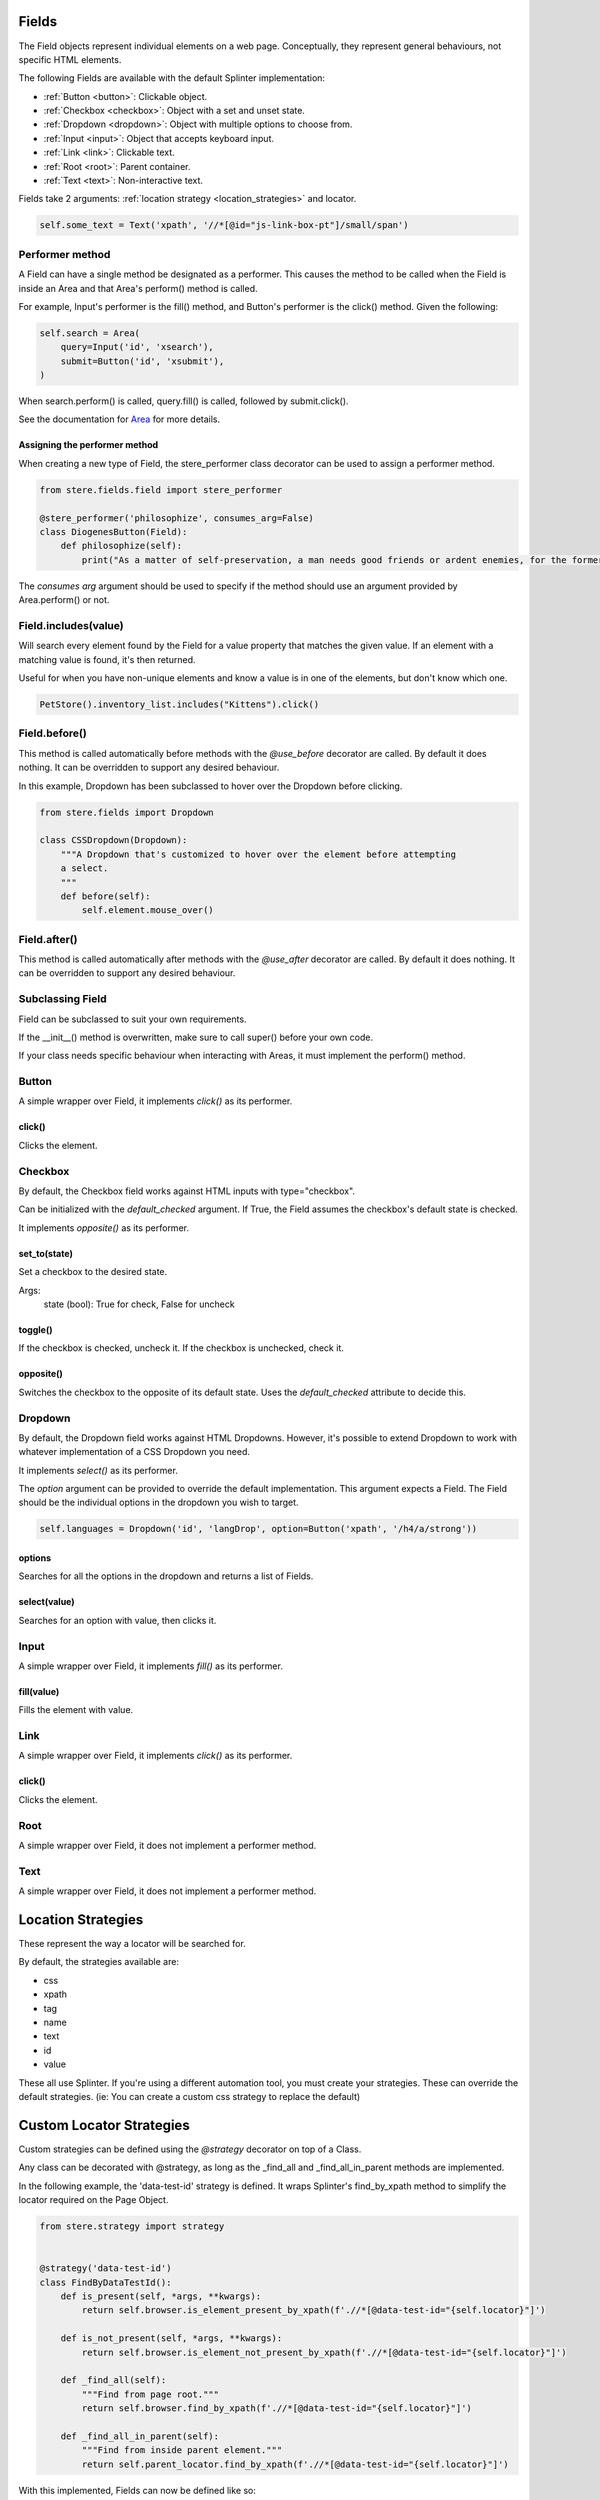 Fields
------

The Field objects represent individual elements on a web page.
Conceptually, they represent general behaviours, not specific HTML elements.

The following Fields are available with the default Splinter implementation:

- :ref:`Button <button>`: Clickable object.
- :ref:`Checkbox <checkbox>`: Object with a set and unset state.
- :ref:`Dropdown <dropdown>`: Object with multiple options to choose from.
- :ref:`Input <input>`: Object that accepts keyboard input.
- :ref:`Link <link>`: Clickable text.
- :ref:`Root <root>`: Parent container.
- :ref:`Text <text>`: Non-interactive text.

Fields take 2 arguments: :ref:`location strategy <location_strategies>` and locator.

.. code-block:: python

    self.some_text = Text('xpath', '//*[@id="js-link-box-pt"]/small/span')


Performer method
~~~~~~~~~~~~~~~~

A Field can have a single method be designated as a performer.
This causes the method to be called when the Field is inside an Area and that Area's perform() method is called.

For example, Input's performer is the fill() method, and Button's performer is the click() method. Given the following:

.. code-block:: python

    self.search = Area(
        query=Input('id', 'xsearch'),
        submit=Button('id', 'xsubmit'),
    )

When search.perform() is called, query.fill() is called, followed by submit.click().

See the documentation for `Area <https://stere.readthedocs.io/en/latest/area.html>`_ for more details.


Assigning the performer method
++++++++++++++++++++++++++++++

When creating a new type of Field, the stere_performer class decorator can be used to assign a performer method.

.. code-block:: python

    from stere.fields.field import stere_performer

    @stere_performer('philosophize', consumes_arg=False)
    class DiogenesButton(Field):
        def philosophize(self):
            print("As a matter of self-preservation, a man needs good friends or ardent enemies, for the former instruct him and the latter take him to task.")

The `consumes arg` argument should be used to specify if the method should use an argument provided by Area.perform() or not.


Field.includes(value)
~~~~~~~~~~~~~~~~~~~~~

Will search every element found by the Field for a value property that matches the given value.
If an element with a matching value is found, it's then returned.

Useful for when you have non-unique elements and know a value is in one of the elements, but don't know which one.

.. code-block:: python

    PetStore().inventory_list.includes("Kittens").click()


Field.before()
~~~~~~~~~~~~~~

This method is called automatically before methods with the `@use_before` decorator are called.
By default it does nothing. It can be overridden to support any desired behaviour.

In this example, Dropdown has been subclassed to hover over the Dropdown before clicking.

.. code-block:: python

    from stere.fields import Dropdown

    class CSSDropdown(Dropdown):
        """A Dropdown that's customized to hover over the element before attempting
        a select.
        """
        def before(self):
            self.element.mouse_over()


Field.after()
~~~~~~~~~~~~~
This method is called automatically after methods with the `@use_after` decorator are called.
By default it does nothing. It can be overridden to support any desired behaviour.


Subclassing Field
~~~~~~~~~~~~~~~~~

Field can be subclassed to suit your own requirements.

If the __init__() method is overwritten, make sure to call super() before your own code.

If your class needs specific behaviour when interacting with Areas, it must implement the perform() method.

Button
~~~~~~
.. _button:

A simple wrapper over Field, it implements `click()` as its performer.

click()
+++++++

Clicks the element.


Checkbox
~~~~~~~~
.. _checkbox:

By default, the Checkbox field works against HTML inputs with type="checkbox".

Can be initialized with the `default_checked` argument. If True, the Field assumes the checkbox's default state is checked.

It implements `opposite()` as its performer.

set_to(state)
+++++++++++++

Set a checkbox to the desired state.

Args:
    state (bool): True for check, False for uncheck

toggle()
++++++++

If the checkbox is checked, uncheck it. If the checkbox is unchecked, check it.

opposite()
++++++++++

Switches the checkbox to the opposite of its default state. Uses the `default_checked` attribute to decide this.


Dropdown
~~~~~~~~
.. _dropdown:

By default, the Dropdown field works against HTML Dropdowns.
However, it's possible to extend Dropdown to work with whatever implementation of a CSS Dropdown you need.

It implements `select()` as its performer.

The `option` argument can be provided to override the default implementation.
This argument expects a Field. The Field should be the individual options in the dropdown you wish to target.

.. code-block:: python

    self.languages = Dropdown('id', 'langDrop', option=Button('xpath', '/h4/a/strong'))

options
+++++++

Searches for all the options in the dropdown and returns a list of Fields.

select(value)
+++++++++++++

Searches for an option with value, then clicks it.


Input
~~~~~
.. _input:

A simple wrapper over Field, it implements `fill()` as its performer.


fill(value)
+++++++++++

Fills the element with value.


Link
~~~~~
.. _link:

A simple wrapper over Field, it implements `click()` as its performer.

click()
+++++++

Clicks the element.


Root
~~~~~
.. _root:

A simple wrapper over Field, it does not implement a performer method.


Text
~~~~~
.. _text:

A simple wrapper over Field, it does not implement a performer method.


Location Strategies
-------------------
.. _location_strategies:

These represent the way a locator will be searched for.

By default, the strategies available are:

- css
- xpath
- tag
- name
- text
- id
- value

These all use Splinter. If you're using a different automation tool, you must create your strategies. These can override the default strategies. (ie: You can create a custom css strategy to replace the default)


Custom Locator Strategies
-------------------------

Custom strategies can be defined using the `@strategy` decorator on top of a Class.

Any class can be decorated with @strategy, as long as the _find_all and _find_all_in_parent methods are implemented.

In the following example, the 'data-test-id' strategy is defined.
It wraps Splinter's find_by_xpath method to simplify the locator required on the Page Object.


.. code-block:: python

    from stere.strategy import strategy


    @strategy('data-test-id')
    class FindByDataTestId():
        def is_present(self, *args, **kwargs):
            return self.browser.is_element_present_by_xpath(f'.//*[@data-test-id="{self.locator}"]')

        def is_not_present(self, *args, **kwargs):
            return self.browser.is_element_not_present_by_xpath(f'.//*[@data-test-id="{self.locator}"]')

        def _find_all(self):
            """Find from page root."""
            return self.browser.find_by_xpath(f'.//*[@data-test-id="{self.locator}"]')

        def _find_all_in_parent(self):
            """Find from inside parent element."""
            return self.parent_locator.find_by_xpath(f'.//*[@data-test-id="{self.locator}"]')


With this implemented, Fields can now be defined like so:

.. code-block:: python

    my_button = Button('data-test-id', 'MyButton')
